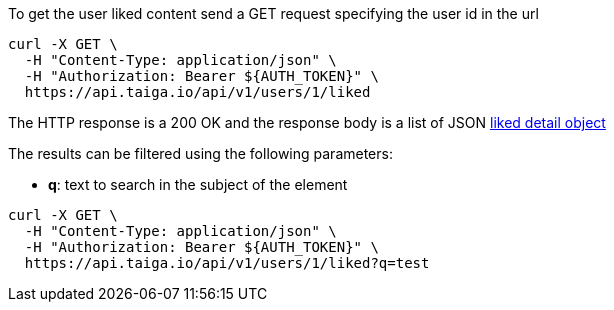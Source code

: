 To get the user liked content send a GET request specifying the user id in the url

[source,bash]
----
curl -X GET \
  -H "Content-Type: application/json" \
  -H "Authorization: Bearer ${AUTH_TOKEN}" \
  https://api.taiga.io/api/v1/users/1/liked
----

The HTTP response is a 200 OK and the response body is a list of JSON link:#object-liked-detail[liked detail object]

The results can be filtered using the following parameters:

- *q*: text to search in the subject of the element

[source,bash]
----
curl -X GET \
  -H "Content-Type: application/json" \
  -H "Authorization: Bearer ${AUTH_TOKEN}" \
  https://api.taiga.io/api/v1/users/1/liked?q=test
----
